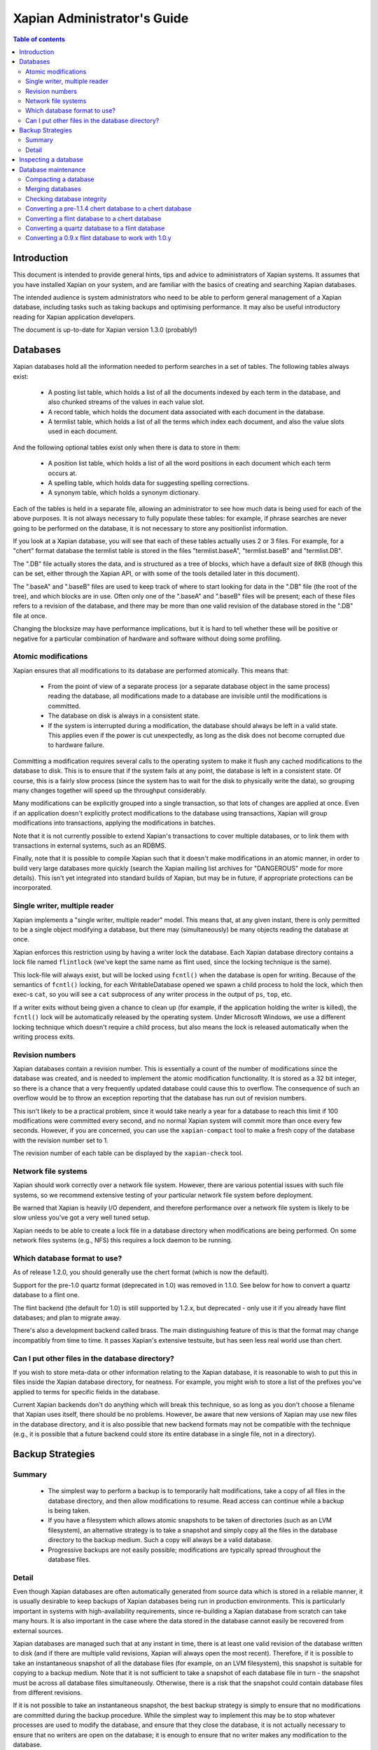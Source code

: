 
.. Copyright (C) 2006 Lemur Consulting Ltd
.. Copyright (C) 2007,2008,2009,2010,2011 Olly Betts

.. FIXME: Once brass settles down, update this for brass

============================
Xapian Administrator's Guide
============================

.. contents:: Table of contents

Introduction
============

This document is intended to provide general hints, tips and advice to
administrators of Xapian systems.  It assumes that you have installed Xapian
on your system, and are familiar with the basics of creating and searching
Xapian databases.

The intended audience is system administrators who need to be able to perform
general management of a Xapian database, including tasks such as taking
backups and optimising performance.  It may also be useful introductory
reading for Xapian application developers.

The document is up-to-date for Xapian version 1.3.0 (probably!)

.. FIXME:1.3.0: ensure this is up to date for 1.3.0

Databases
=========

Xapian databases hold all the information needed to perform searches in a set
of tables.  The following tables always exist:

 - A posting list table, which holds a list of all the documents indexed by
   each term in the database, and also chunked streams of the values in each
   value slot.
 - A record table, which holds the document data associated with each document
   in the database.
 - A termlist table, which holds a list of all the terms which index each
   document, and also the value slots used in each document.

And the following optional tables exist only when there is data to store in
them:

 - A position list table, which holds a list of all the word positions in each
   document which each term occurs at.
 - A spelling table, which holds data for suggesting spelling corrections.
 - A synonym table, which holds a synonym dictionary.

Each of the tables is held in a separate file, allowing an administrator to
see how much data is being used for each of the above purposes.  It is not
always necessary to fully populate these tables: for example, if phrase
searches are never going to be performed on the database, it is not necessary
to store any positionlist information.

If you look at a Xapian database, you will see that each of these tables
actually uses 2 or 3 files.  For example, for a "chert" format database the
termlist table is stored in the files "termlist.baseA", "termlist.baseB"
and "termlist.DB".

The ".DB" file actually stores the data, and is structured as a tree of
blocks, which have a default size of 8KB (though this can be set, either
through the Xapian API, or with some of the tools detailed later in this
document).

The ".baseA" and ".baseB" files are used to keep track of where to start
looking for data in the ".DB" file (the root of the tree), and which blocks are
in use.  Often only one of the ".baseA" and ".baseB" files will be present;
each of these files refers to a revision of the database, and there may be more
than one valid revision of the database stored in the ".DB" file at once.

Changing the blocksize may have performance implications, but it is hard to
tell whether these will be positive or negative for a particular combination
of hardware and software without doing some profiling.

Atomic modifications
--------------------

Xapian ensures that all modifications to its database are performed
atomically.  This means that:

 - From the point of view of a separate process (or a separate database object
   in the same process) reading the database, all modifications made to a
   database are invisible until the modifications is committed.
 - The database on disk is always in a consistent state.
 - If the system is interrupted during a modification, the database should
   always be left in a valid state.  This applies even if the power is cut
   unexpectedly, as long as the disk does not become corrupted due to hardware
   failure.

Committing a modification requires several calls to the operating system to
make it flush any cached modifications to the database to disk.  This is to
ensure that if the system fails at any point, the database is left in a
consistent state.  Of course, this is a fairly slow process (since the system
has to wait for the disk to physically write the data), so grouping many
changes together will speed up the throughput considerably.

Many modifications can be explicitly grouped into a single transaction, so
that lots of changes are applied at once.  Even if an application doesn't
explicitly protect modifications to the database using transactions, Xapian
will group modifications into transactions, applying the modifications in
batches.

Note that it is not currently possible to extend Xapian's transactions to
cover multiple databases, or to link them with transactions in external
systems, such as an RDBMS.

Finally, note that it is possible to compile Xapian such that it doesn't make
modifications in an atomic manner, in order to build very large databases more
quickly (search the Xapian mailing list archives for "DANGEROUS" mode for more
details).  This isn't yet integrated into standard builds of Xapian, but may
be in future, if appropriate protections can be incorporated.

Single writer, multiple reader
------------------------------

Xapian implements a "single writer, multiple reader" model.  This means that,
at any given instant, there is only permitted to be a single object modifying
a database, but there may (simultaneously) be many objects reading the
database at once.

Xapian enforces this restriction using by having a writer lock the database.
Each Xapian database directory contains a lock file named
``flintlock`` (we've kept the same name as flint used, since the locking
technique is the same).

This lock-file will always exist, but will be locked using ``fcntl()`` when the
database is open for writing.  Because of the semantics of ``fcntl()`` locking,
for each WritableDatabase opened we spawn a child process to hold the lock,
which then exec-s ``cat``, so you will see a ``cat`` subprocess of any writer
process in the output of ``ps``, ``top``, etc.

If a writer exits without being given a chance to clean up (for example, if the
application holding the writer is killed), the ``fcntl()`` lock will be
automatically released by the operating system.  Under Microsoft Windows, we
use a different locking technique which doesn't require a child process, but
also means the lock is released automatically when the writing process exits.

Revision numbers
----------------

Xapian databases contain a revision number.  This is essentially a count of
the number of modifications since the database was created, and is needed to
implement the atomic modification functionality.  It is stored as a 32 bit
integer, so there is a chance that a very frequently updated database could
cause this to overflow.  The consequence of such an overflow would be to throw
an exception reporting that the database has run out of revision numbers.

This isn't likely to be a practical problem, since it would take nearly a year
for a database to reach this limit if 100 modifications were committed every
second, and no normal Xapian system will commit more than once every few
seconds.  However, if you are concerned, you can use the ``xapian-compact``
tool to make a fresh copy of the database with the revision number set to 1.

The revision number of each table can be displayed by the ``xapian-check``
tool.

Network file systems
--------------------

Xapian should work correctly over a network file system.  However, there are
various potential issues with such file systems, so we recommend
extensive testing of your particular network file system before deployment.

Be warned that Xapian is heavily I/O dependent, and therefore performance over
a network file system is likely to be slow unless you've got a very well tuned
setup.

Xapian needs to be able to create a lock file in a database directory when
modifications are being performed.  On some network files systems (e.g., NFS)
this requires a lock daemon to be running.

Which database format to use?
-----------------------------

As of release 1.2.0, you should generally use the chert format (which is now
the default).

Support for the pre-1.0 quartz format (deprecated in 1.0) was removed in 1.1.0.
See below for how to convert a quartz database to a flint one.

The flint backend (the default for 1.0) is still supported by 1.2.x, but
deprecated - only use it if you already have flint databases; and plan to
migrate away.

There's also a development backend called brass.  The main distinguishing
feature of this is that the format may change incompatibly from time to time.
It passes Xapian's extensive testsuite, but has seen less real world use
than chert.

Can I put other files in the database directory?
------------------------------------------------

If you wish to store meta-data or other information relating to the Xapian
database, it is reasonable to wish to put this in files inside the Xapian
database directory, for neatness.  For example, you might wish to store a list
of the prefixes you've applied to terms for specific fields in the database.

Current Xapian backends don't do anything
which will break this technique, so as long as you don't choose a filename
that Xapian uses itself, there should be no problems.  However, be aware that
new versions of Xapian may use new files in the database directory, and it is
also possible that new backend formats may not be compatible with the
technique (e.g., it is possible that a future backend could store its entire
database in a single file, not in a directory).


Backup Strategies
=================

Summary
-------

 - The simplest way to perform a backup is to temporarily halt modifications,
   take a copy of all files in the database directory, and then allow
   modifications to resume.  Read access can continue while a backup is being
   taken.

 - If you have a filesystem which allows atomic snapshots to be taken of
   directories (such as an LVM filesystem), an alternative strategy is to take
   a snapshot and simply copy all the files in the database directory to the
   backup medium.  Such a copy will always be a valid database.

 - Progressive backups are not easily possible; modifications are typically
   spread throughout the database files.

Detail
------

Even though Xapian databases are often automatically generated from source
data which is stored in a reliable manner, it is usually desirable to keep
backups of Xapian databases being run in production environments.  This is
particularly important in systems with high-availability requirements, since
re-building a Xapian database from scratch can take many hours.  It is also
important in the case where the data stored in the database cannot easily be
recovered from external sources.

Xapian databases are managed such that at any instant in time, there is at
least one valid revision of the database written to disk (and if there are
multiple valid revisions, Xapian will always open the most recent).
Therefore, if it is possible to take an instantaneous snapshot of all the
database files (for example, on an LVM filesystem), this snapshot is suitable
for copying to a backup medium.  Note that it is not sufficient to take a
snapshot of each database file in turn - the snapshot must be across all
database files simultaneously.  Otherwise, there is a risk that the snapshot
could contain database files from different revisions.

If it is not possible to take an instantaneous snapshot, the best backup
strategy is simply to ensure that no modifications are committed during the
backup procedure.  While the simplest way to implement this may be to stop
whatever processes are used to modify the database, and ensure that they close
the database, it is not actually necessary to ensure that no writers are open
on the database; it is enough to ensure that no writer makes any modification
to the database.

Because a Xapian database can contain more than one valid revision of the
database, it is actually possible to allow a limited number of modifications
to be performed while a backup copy is being made, but this is tricky and we
do not recommend relying on it.  Future versions of Xapian are likely to
support this better, by allowing the current revision of a database to be
preserved while modifications continue.

Progressive backups are not recommended for Xapian databases: Xapian database
files are block-structured, and modifications are spread throughout the
/database file.  Therefore, a progressive backup tool will not be able to take
a backup by storing only the new parts of the database.  Modifications will
normally be so extensive that most parts of the database have been modified,
however, if only a small number of modifications have been made, a binary diff
algorithm might make a usable progressive backup tool.


Inspecting a database
=====================

When designing an indexing strategy, it is often useful to be able to check
the contents of the database.  Xapian includes a simple command-line program,
`xapian-delve`, to allow this (prior to 1.3.0, `xapian-delve` was usually
called `delve`, though some packages were already renaming it).

For example, to display the list of terms in document "1" of the database
"foo", use::

  xapian-delve foo -r 1

It is also possible to perform simple searches of a database.  Xapian includes
another simple command-line program, "quest", to support this.  "quest" is
only able to search for un-prefixed terms, the query string must be quoted to
protect it from the shell.  To search the database "foo" for the phrase "hello
world", use::

  quest -d foo '"hello world"'

If you have installed the "Omega" CGI application built on Xapian, this can
also be used with the built-in "godmode" template to provide a web-based
interface for browsing a database.  See Omega's documentation for more details
on this.

Database maintenance
====================

Compacting a database
---------------------

Xapian databases normally have some spare space in each block to allow
new information to be efficiently slotted into the database.  However, the
smaller a database is, the faster it can be searched, so if there aren't
expected to be many further modifications, it can be desirable to compact the
database.

Xapian includes a tool called "xapian-compact" for compacting databases.
This tool makes a copy of a database, and takes advantage of
the sorted nature of the source Xapian database to write the database out
without leaving spare space for future modifications.  This can result in a
large space saving.

The downside of compaction is that future modifications may take a little
longer, due to needing to reorganise the database to make space for them.
However, modifications are still possible, and if many modifications are made,
the database will gradually develop spare space.

There's an option ("-F") to perform a "fuller" compaction.  This option
compacts the database as much as possible, but it violates the design of the
Btree format slightly to achieve this, so it is not recommended if further
modifications are at all likely in future.  If you do need to modify a "fuller"
compacted database, we recommend you run xapian-compact on it without "-F"
first.

While taking a copy of the database, it is also possible to change the
blocksize.  If you wish to profile search speed with different blocksizes,
this is the recommended way to generate the different databases (but remember
to compact the original database as well, for a fair comparison).


Merging databases
-----------------

When building an index for a very large amount of data, it can be desirable to
index the data in smaller chunks (perhaps on separate machines), and then
merge the chunks together into a single database.  This can be performed using
the "xapian-compact" tool, simply by supplying several source database paths.

Normally, merging works by reading the source databases in parallel, and
writing the contents in sorted order to the destination database.  This will
work most efficiently if excessive disk seeking can be avoided; if you have
several disks, it may be worth placing the source databases and the
destination database on separate disks to obtain maximum speed.

The ``xapian-compact`` tool supports an additional option, ``--multipass``,
which is useful when merging more than three databases.  This will cause the
postlist tables to be grouped and merged into temporary tables, which are then
grouped and merged, and so on until a single postlist table is created, which
is usually faster, but requires more disk space for the temporary files.


Checking database integrity
---------------------------

Xapian includes a command-line tool to check that a database is
self-consistent.  This tool, "xapian-check", runs through the entire database,
checking that all the internal nodes are correctly connected.  It can also be
used on a single table, for example, this command will check the termlist table
of database "foo"::

  xapian-check foo/termlist.DB


Converting a pre-1.1.4 chert database to a chert database
---------------------------------------------------------

The chert format changed in 1.1.4 - at that point the format hadn't been
finalised, but a number of users had already deployed it, and it wasn't hard
to write an updater, so we provided one called xapian-chert-update which makes
a copy with the updated format::

  xapian-chert-update SOURCE DESTINATION

It works much like xapian-compact so should take a similar amount of time (and
results in a compact database).  The initial version had a few bugs, so use
xapian-chert-update from Xapian 1.2.5 or later.

The xapian-chert-update utility was removed in Xapian 1.3.0, so you'll need to
install Xapian 1.2.x to use it.


Converting a flint database to a chert database
-----------------------------------------------

It is possible to convert a flint database to a chert database by installing
Xapian 1.0.x (since this has support for both flint and chert)
using the "copydatabase" example program included with Xapian.  This is a
lot slower to run than "xapian-compact", since it has to perform the
sorting of the term occurrence data from scratch, but should be faster than a
re-index from source data since it doesn't need to perform the tokenisation
step.  It is also useful if you no longer have the source data available.

The following command will copy a database from "SOURCE" to "DESTINATION",
creating the new database at "DESTINATION" as a chert database::

  copydatabase SOURCE DESTINATION

By default copydatabase will renumber your documents starting with docid 1.
If the docids are stored in or come from some external system, you should
preserve them by using the --no-renumber option (new in Xapian 1.2.5)::

  copydatabase --no-renumber SOURCE DESTINATION


Converting a quartz database to a flint database
------------------------------------------------

It is possible to convert a quartz database to a flint database by installing
Xapian 1.0.x (since this has support for both quartz and flint)
and using the "copydatabase" example program included with Xapian.  This is a
lot slower to run than "xapian-compact", since it has to perform the
sorting of the term occurrence data from scratch, but should be faster than a
re-index from source data since it doesn't need to perform the tokenisation
step.  It is also useful if you no longer have the source data available.

The following command will copy a database from "SOURCE" to "DESTINATION",
creating the new database at "DESTINATION" as a flint database::

  copydatabase SOURCE DESTINATION


Converting a 0.9.x flint database to work with 1.0.y
----------------------------------------------------

In 0.9.x, flint was the development backend.

Due to a bug in the flint position list encoding in 0.9.x which made flint
databases non-portable between platforms, we had to make an incompatible
change in the flint format.  It's not easy to write an upgrader, but you
can convert a database using the following procedure (although it might
be better to rebuild from scratch if you want to use the new UTF-8 support
in Xapian::QueryParser, Xapian::Stem, and Xapian::TermGenerator).

Run the following command in your Xapian 0.9.x installation to copy your
0.9.x flint database "SOURCE" to a new quartz database "INTERMEDIATE"::

  copydatabase SOURCE INTERMEDIATE

Then run the following command in your Xapian 1.0.y installation to copy
your quartz database to a 1.0.y flint database "DESTINATION"::

  copydatabase INTERMEDIATE DESTINATION
